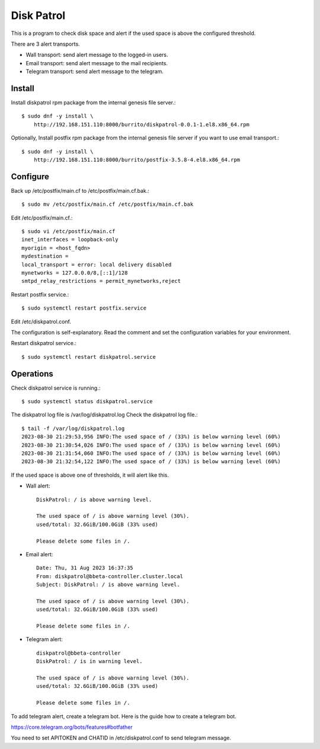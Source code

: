 Disk Patrol
===========

This is a program to check disk space and alert
if the used space is above the configured threshold.

There are 3 alert transports.

* Wall transport: send alert message to the logged-in users.
* Email transport: send alert message to the mail recipients.
* Telegram transport: send alert message to the telegram.

Install
--------

Install diskpatrol rpm package from the internal genesis file server.::

    $ sudo dnf -y install \
        http://192.168.151.110:8000/burrito/diskpatrol-0.0.1-1.el8.x86_64.rpm

Optionally, Install postfix rpm package from the internal genesis file server
if you want to use email transport.::

    $ sudo dnf -y install \
        http://192.168.151.110:8000/burrito/postfix-3.5.8-4.el8.x86_64.rpm

Configure
----------

Back up /etc/postfix/main.cf to /etc/postfix/main.cf.bak.::

    $ sudo mv /etc/postfix/main.cf /etc/postfix/main.cf.bak

Edit /etc/postfix/main.cf.::

    $ sudo vi /etc/postfix/main.cf
    inet_interfaces = loopback-only
    myorigin = <host_fqdn>
    mydestination = 
    local_transport = error: local delivery disabled
    mynetworks = 127.0.0.0/8,[::1]/128
    smtpd_relay_restrictions = permit_mynetworks,reject

Restart postfix service.::

    $ sudo systemctl restart postfix.service

Edit /etc/diskpatrol.conf.

The configuration is self-explanatory. Read the comment and set the
configuration variables for your environment.

Restart diskpatrol service.::

    $ sudo systemctl restart diskpatrol.service

Operations
-----------

Check diskpatrol service is running.::

    $ sudo systemctl status diskpatrol.service

The diskpatrol log file is /var/log/diskpatrol.log
Check the diskpatrol log file.::

    $ tail -f /var/log/diskpatrol.log
    2023-08-30 21:29:53,956 INFO:The used space of / (33%) is below warning level (60%)
    2023-08-30 21:30:54,026 INFO:The used space of / (33%) is below warning level (60%)
    2023-08-30 21:31:54,060 INFO:The used space of / (33%) is below warning level (60%)
    2023-08-30 21:32:54,122 INFO:The used space of / (33%) is below warning level (60%)

If the used space is above one of thresholds, it will alert like this.

* Wall alert::

    DiskPatrol: / is above warning level.

    The used space of / is above warning level (30%). 
    used/total: 32.6GiB/100.0GiB (33% used)
                                                                           
    Please delete some files in /.

* Email alert::

    Date: Thu, 31 Aug 2023 16:37:35
    From: diskpatrol@bbeta-controller.cluster.local
    Subject: DiskPatrol: / is above warning level.
    
    The used space of / is above warning level (30%).
    used/total: 32.6GiB/100.0GiB (33% used)
    
    Please delete some files in /.

* Telegram alert::

    diskpatrol@bbeta-controller
    DiskPatrol: / is in warning level.
    
    The used space of / is above warning level (30%).
    used/total: 32.6GiB/100.0GiB (33% used)
    
    Please delete some files in /.

To add telegram alert, create a telegram bot.
Here is the guide how to create a telegram bot.

https://core.telegram.org/bots/features#botfather

You need to set APITOKEN and CHATID in /etc/diskpatrol.conf to send
telegram message.


